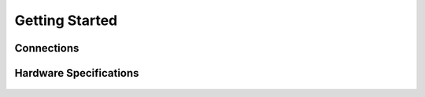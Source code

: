 Getting Started
=====

Connections
------------
.. figure:: figures/connections.png
   :alt: connections


Hardware Specifications
-----------------------

.. figure:: figures/hardwareSpec.png
   :alt: hardwareSpec

